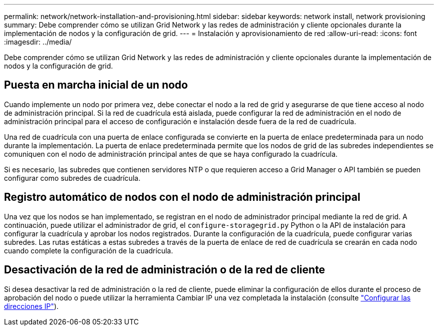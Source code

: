 ---
permalink: network/network-installation-and-provisioning.html 
sidebar: sidebar 
keywords: network install, network provisioning 
summary: Debe comprender cómo se utilizan Grid Network y las redes de administración y cliente opcionales durante la implementación de nodos y la configuración de grid. 
---
= Instalación y aprovisionamiento de red
:allow-uri-read: 
:icons: font
:imagesdir: ../media/


[role="lead"]
Debe comprender cómo se utilizan Grid Network y las redes de administración y cliente opcionales durante la implementación de nodos y la configuración de grid.



== Puesta en marcha inicial de un nodo

Cuando implemente un nodo por primera vez, debe conectar el nodo a la red de grid y asegurarse de que tiene acceso al nodo de administración principal. Si la red de cuadrícula está aislada, puede configurar la red de administración en el nodo de administración principal para el acceso de configuración e instalación desde fuera de la red de cuadrícula.

Una red de cuadrícula con una puerta de enlace configurada se convierte en la puerta de enlace predeterminada para un nodo durante la implementación. La puerta de enlace predeterminada permite que los nodos de grid de las subredes independientes se comuniquen con el nodo de administración principal antes de que se haya configurado la cuadrícula.

Si es necesario, las subredes que contienen servidores NTP o que requieren acceso a Grid Manager o API también se pueden configurar como subredes de cuadrícula.



== Registro automático de nodos con el nodo de administración principal

Una vez que los nodos se han implementado, se registran en el nodo de administrador principal mediante la red de grid. A continuación, puede utilizar el administrador de grid, el `configure-storagegrid.py` Python o la API de instalación para configurar la cuadrícula y aprobar los nodos registrados. Durante la configuración de la cuadrícula, puede configurar varias subredes. Las rutas estáticas a estas subredes a través de la puerta de enlace de red de cuadrícula se crearán en cada nodo cuando complete la configuración de la cuadrícula.



== Desactivación de la red de administración o de la red de cliente

Si desea desactivar la red de administración o la red de cliente, puede eliminar la configuración de ellos durante el proceso de aprobación del nodo o puede utilizar la herramienta Cambiar IP una vez completada la instalación (consulte link:../maintain/configuring-ip-addresses.html["Configurar las direcciones IP"]).
